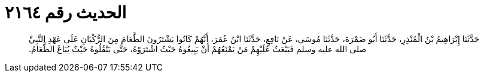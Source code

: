 
= الحديث رقم ٢١٦٤

[quote.hadith]
حَدَّثَنَا إِبْرَاهِيمُ بْنُ الْمُنْذِرِ، حَدَّثَنَا أَبُو ضَمْرَةَ، حَدَّثَنَا مُوسَى، عَنْ نَافِعٍ، حَدَّثَنَا ابْنُ عُمَرَ، أَنَّهُمْ كَانُوا يَشْتَرُونَ الطَّعَامَ مِنَ الرُّكْبَانِ عَلَى عَهْدِ النَّبِيِّ صلى الله عليه وسلم فَيَبْعَثُ عَلَيْهِمْ مَنْ يَمْنَعُهُمْ أَنْ يَبِيعُوهُ حَيْثُ اشْتَرَوْهُ، حَتَّى يَنْقُلُوهُ حَيْثُ يُبَاعُ الطَّعَامُ‏.‏